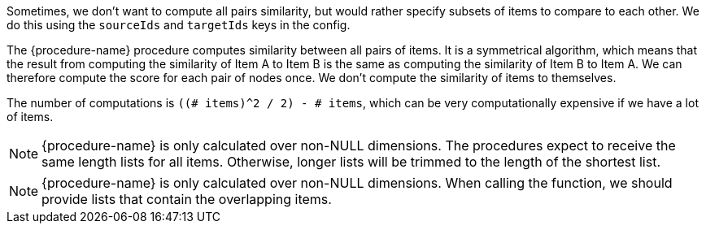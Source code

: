 // tag::source-target-ids[]
Sometimes, we don't want to compute all pairs similarity, but would rather specify subsets of items to compare to each other.
We do this using the `sourceIds` and `targetIds` keys in the config.
// end::source-target-ids[]

// tag::computation[]
The {procedure-name} procedure computes similarity between all pairs of items.
It is a symmetrical algorithm, which means that the result from computing the similarity of Item A to Item B is the same as computing the similarity of Item B to Item A.
We can therefore compute the score for each pair of nodes once.
We don't compute the similarity of items to themselves.

The number of computations is `((# items)^2 / 2) - # items`, which can be very computationally expensive if we have a lot of items.
// end::computation[]


// tag::weighted-note[]
[NOTE]
====
{procedure-name} is only calculated over non-NULL dimensions.
The procedures expect to receive the same length lists for all items.
Otherwise, longer lists will be trimmed to the length of the shortest list.

====
// end::weighted-note[]


// tag::weighted-function-note[]
[NOTE]
====
{procedure-name} is only calculated over non-NULL dimensions.
When calling the function, we should provide lists that contain the overlapping items.
====
// end::weighted-function-note[]
